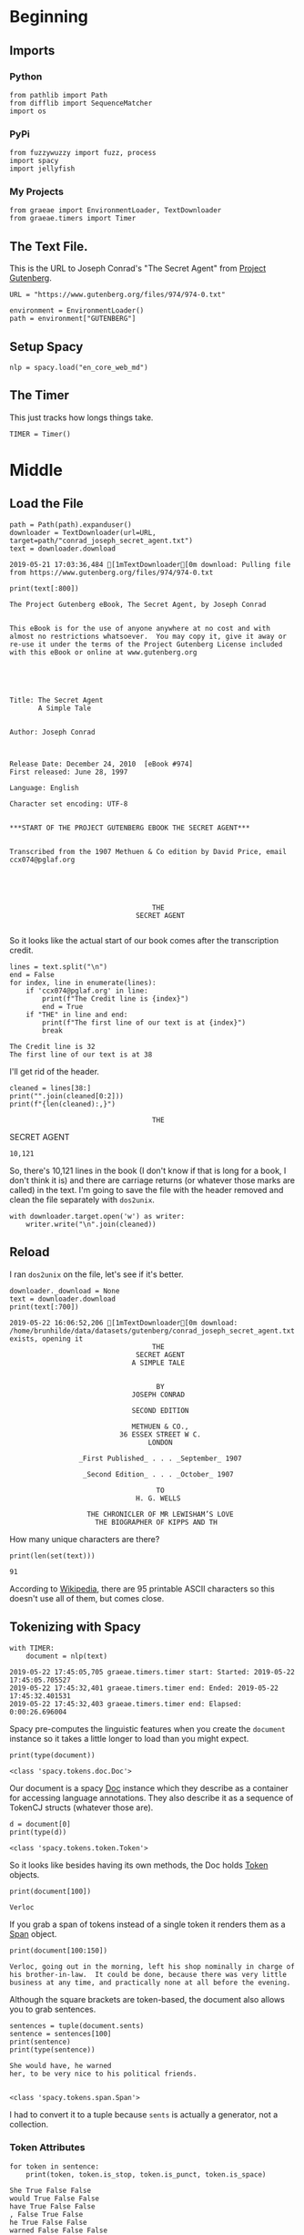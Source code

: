 #+BEGIN_COMMENT
.. title: Tidying Data
.. slug: tidying-data
.. date: 2019-05-20 13:15:38 UTC-07:00
.. tags: data,tidying
.. category: Data
.. link: 
.. description: Some notes on tidying data.
.. type: text
.. status: 
.. updated: 

#+END_COMMENT
#+OPTIONS: ^:{}
#+OPTIONS: H:5
#+TOC: headlines 2
#+BEGIN_SRC ipython :session tidying :results none :exports none
%load_ext autoreload
%autoreload 2
#+END_SRC
* Beginning
** Imports
*** Python
#+BEGIN_SRC ipython :session tidying :results none
from pathlib import Path
from difflib import SequenceMatcher
import os
#+END_SRC
*** PyPi
#+BEGIN_SRC ipython :session tidying :results none
from fuzzywuzzy import fuzz, process
import spacy
import jellyfish
#+END_SRC
*** My Projects
#+BEGIN_SRC ipython :session tidying :results none
from graeae import EnvironmentLoader, TextDownloader
from graeae.timers import Timer
#+END_SRC
** The Text File.
This is the URL to Joseph Conrad's "The Secret Agent" from [[https://www.gutenberg.org/ebooks/974][Project Gutenberg]].
#+BEGIN_SRC ipython :session tidying :results none
URL = "https://www.gutenberg.org/files/974/974-0.txt"
#+END_SRC

#+BEGIN_SRC ipython :session tidying :results none
environment = EnvironmentLoader()
path = environment["GUTENBERG"]
#+END_SRC
** Setup Spacy
#+BEGIN_SRC ipython :session tidying :results none
nlp = spacy.load("en_core_web_md")
#+END_SRC

** The Timer
   This just tracks how longs things take.
#+BEGIN_SRC ipython :session tidying :results none
TIMER = Timer()
#+END_SRC
* Middle
** Load the File
#+BEGIN_SRC ipython :session tidying :results output :exports both
path = Path(path).expanduser()
downloader = TextDownloader(url=URL, target=path/"conrad_joseph_secret_agent.txt")
text = downloader.download
#+END_SRC

#+RESULTS:
: 2019-05-21 17:03:36,484 [1mTextDownloader[0m download: Pulling file from https://www.gutenberg.org/files/974/974-0.txt

#+BEGIN_SRC ipython :session tidying :results output :exports both
print(text[:800])
#+END_SRC

#+RESULTS:
#+begin_example
﻿The Project Gutenberg eBook, The Secret Agent, by Joseph Conrad


This eBook is for the use of anyone anywhere at no cost and with
almost no restrictions whatsoever.  You may copy it, give it away or
re-use it under the terms of the Project Gutenberg License included
with this eBook or online at www.gutenberg.org





Title: The Secret Agent
       A Simple Tale


Author: Joseph Conrad



Release Date: December 24, 2010  [eBook #974]
First released: June 28, 1997

Language: English

Character set encoding: UTF-8


,***START OF THE PROJECT GUTENBERG EBOOK THE SECRET AGENT***


Transcribed from the 1907 Methuen & Co edition by David Price, email
ccx074@pglaf.org





                                   THE
                               SECRET AGENT
   
#+end_example

So it looks like the actual start of our book comes after the transcription credit.

#+BEGIN_SRC ipython :session tidying :results output :exports both
lines = text.split("\n")
end = False
for index, line in enumerate(lines):
    if 'ccx074@pglaf.org' in line:
        print(f"The Credit line is {index}")
        end = True
    if "THE" in line and end:
        print(f"The first line of our text is at {index}")
        break
#+END_SRC

#+RESULTS:
: The Credit line is 32
: The first line of our text is at 38

I'll get rid of the header.
#+BEGIN_SRC ipython :session tidying :results output :exports both
cleaned = lines[38:]
print("".join(cleaned[0:2]))
print(f"{len(cleaned):,}")
#+END_SRC

#+RESULTS:
:                                    THE                               SECRET AGENT
: 10,121

So, there's 10,121 lines in the book (I don't know if that is long for a book, I don't think it is) and there are carriage returns (or whatever those marks are called) in the text. I'm going to save the file with the header removed and clean the file separately with =dos2unix=.

#+BEGIN_SRC ipython :session tidying :results none
with downloader.target.open('w') as writer:
    writer.write("\n".join(cleaned))
#+END_SRC

** Reload
   I ran =dos2unix= on the file, let's see if it's better.

#+BEGIN_SRC ipython :session tidying :results output :exports both
downloader._download = None
text = downloader.download
print(text[:700])
#+END_SRC

#+RESULTS:
#+begin_example
2019-05-22 16:06:52,206 [1mTextDownloader[0m download: /home/brunhilde/data/datasets/gutenberg/conrad_joseph_secret_agent.txt exists, opening it
                                   THE
                               SECRET AGENT
                              A SIMPLE TALE


                                    BY
                              JOSEPH CONRAD

                              SECOND EDITION

                              METHUEN & CO.,
                           36 ESSEX STREET W C.
                                  LONDON

                 _First Published_ . . . _September_ 1907

                  _Second Edition_ . . . _October_ 1907

                                    TO
                               H. G. WELLS

                   THE CHRONICLER OF MR LEWISHAM’S LOVE
                     THE BIOGRAPHER OF KIPPS AND TH
#+end_example

How many unique characters are there?

#+BEGIN_SRC ipython :session tidying :results output :exports both
print(len(set(text)))
#+END_SRC

#+RESULTS:
: 91

According to [[https://www.wikiwand.com/en/ASCII][Wikipedia]], there are 95 printable ASCII characters so this doesn't use all of them, but comes close.

** Tokenizing with Spacy
#+BEGIN_SRC ipython :session tidying :results ouput :exports both
with TIMER:
    document = nlp(text)
#+END_SRC

#+RESULTS:
: 2019-05-22 17:45:05,705 graeae.timers.timer start: Started: 2019-05-22 17:45:05.705527
: 2019-05-22 17:45:32,401 graeae.timers.timer end: Ended: 2019-05-22 17:45:32.401531
: 2019-05-22 17:45:32,403 graeae.timers.timer end: Elapsed: 0:00:26.696004

Spacy pre-computes the linguistic features when you create the =document= instance so it takes a little longer to load than you might expect.

#+BEGIN_SRC ipython :session tidying :results output :exports both
print(type(document))
#+END_SRC

#+RESULTS:
: <class 'spacy.tokens.doc.Doc'>

Our document is a spacy [[https://spacy.io/api/doc][Doc]] instance which they describe as a container for accessing language annotations. They also describe it as a sequence of TokenCJ structs (whatever those are).

#+BEGIN_SRC ipython :session tidying :results output :exports both
d = document[0]
print(type(d))
#+END_SRC

#+RESULTS:
: <class 'spacy.tokens.token.Token'>

So it looks like besides having its own methods, the Doc holds [[https://spacy.io/api/token][Token]] objects.

#+BEGIN_SRC ipython :session tidying :results output :exports both
print(document[100])
#+END_SRC

#+RESULTS:
: Verloc

If you grab a span of tokens instead of a single token it renders them as a [[https://spacy.io/api/span][Span]] object.

#+BEGIN_SRC ipython :session tidying :results output :exports both
print(document[100:150])
#+END_SRC

#+RESULTS:
: Verloc, going out in the morning, left his shop nominally in charge of
: his brother-in-law.  It could be done, because there was very little
: business at any time, and practically none at all before the evening.  

Although the square brackets are token-based, the document also allows you to grab sentences.

#+BEGIN_SRC ipython :session tidying :results output :exports both
sentences = tuple(document.sents)
sentence = sentences[100]
print(sentence)
print(type(sentence))
#+END_SRC

#+RESULTS:
: She would have, he warned
: her, to be very nice to his political friends.
: 
: 
: <class 'spacy.tokens.span.Span'>

I had to convert it to a tuple because =sents= is actually a generator, not a collection.

*** Token Attributes

#+BEGIN_SRC ipython :session tidying :results output :exports both
for token in sentence:
    print(token, token.is_stop, token.is_punct, token.is_space)
#+END_SRC

#+RESULTS:
#+begin_example
She True False False
would True False False
have True False False
, False True False
he True False False
warned False False False

 False False True
her True False False
, False True False
to True False False
be True False False
very True False False
nice False False False
to True False False
his True False False
political False False False
friends False False False
. False True False


 False False True
#+end_example

So spacy can help us identify different types of tokens, in this case stopwords, punctuation, and spaces, but it can do more. The stop-words it uses are kept in a dictionary that you can add to to make it more domain-specific. Here's what the sentence looks like if you filter out the stopword, punctuation, and spaces.

#+BEGIN_SRC ipython :session tidying :results output :exports both
print([token for token in sentence if not any((token.is_stop, 
                                               token.is_punct, 
                                               token.is_space))])
#+END_SRC

#+RESULTS:
: [warned, nice, political, friends]
*** Lemmatisation
    Spacy implements [[https://www.wikiwand.com/en/Lemmatisation][Lemmatisation]], the "standard form" for a word.

#+BEGIN_SRC ipython :session tidying :results output raw :exports both
print("|Token| Lemma|Part of Speech|")
print("|-+-+-|")
for token in (token for token in sentence if not token.is_space):
    print(f"|{token}| {token.lemma_} |{token.pos_}|")
#+END_SRC

#+RESULTS:
| Token     | Lemma     | Part of Speech |
|-----------+-----------+----------------|
| She       | -PRON-    | PRON           |
| would     | would     | VERB           |
| have      | have      | VERB           |
| ,         | ,         | PUNCT          |
| he        | -PRON-    | PRON           |
| warned    | warn      | VERB           |
| her       | -PRON-    | PRON           |
| ,         | ,         | PUNCT          |
| to        | to        | PART           |
| be        | be        | VERB           |
| very      | very      | ADV            |
| nice      | nice      | ADJ            |
| to        | to        | ADP            |
| his       | -PRON-    | DET            |
| political | political | ADJ            |
| friends   | friend    | NOUN           |
| .         | .         | PUNCT          |

I filtered out the spaces because it broke my table, but it's part-of-speech label was =SPACE=. The =-PRON-= lemma is a special one that spaCy uses for any [[https://www.wikiwand.com/en/Pronoun][pronoun]] (I, we she, etc.). According to the [[https://spacy.io/api/annotation][spaCy annotation documentation]], the space lemma is only included if there's more than one, which they include because multiple spaces might be significant.
** A Detour Into Fuzzy Wuzyz
   [[https://github.com/seatgeek/fuzzywuzzy][fuzzywuzzy]] is a library that does fuzzy string matching using the [[https://www.wikiwand.com/en/Levenshtein_distance][Levenshtein Distance]] between strings. There's a [[https://chairnerd.seatgeek.com/fuzzywuzzy-fuzzy-string-matching-in-python/][page]] showing more about how to use it based the example of finding concert information on the web.

*** Ratio
    The =ratio= function for fuzzywuzzy is an alias for the [[https://docs.python.org/3/library/difflib.html][difflib]] =SequenceMatcher.ratio= method (except they multiply by 100 and round off so it's a percentage rather than a fraction.
#+BEGIN_SRC ipython :session tidying :results output :exports both
sentence_a = "eat more meats"
sentence_b = "eat more beats"
sentence_c = "beat more beets"
matcher = SequenceMatcher(None, sentence_a, sentence_b)
print(matcher.ratio())
print(fuzz.ratio(sentence_a, sentence_b))
print(fuzz.ratio(sentence_b, sentence_c))
#+END_SRC

#+RESULTS:
: 0.9285714285714286
: 93
: 90

The fuzzywuzzy page I mentioned earlier states that this will work for very short (one word) text or very long text, but no so well for things in between.
*** Partial Ratio
    To get better matches for short-ish text, fuzzywuzzy has a =partial_ratio= function. 

#+BEGIN_SRC ipython :session tidying :results output :exports both
sentence_a = "meaty beaty big and bouncy"
sentence_b = "meaty"
print(fuzz.ratio(sentence_a, sentence_b))
print(fuzz.partial_ratio(sentence_a, sentence_b))
#+END_SRC

#+RESULTS:
: 32
: 100

The =ratio= doesn't handle sub-string matches as well as =partial_ratio= does.

*** Token Sort and Token Set
    Besides sub-strings, there might be cases where ordering doesn't matter, in which case you can try the =token_sort_ratio= or =token_set_ratio= functions.

#+BEGIN_SRC ipython :session tidying :results output :exports both
sentence_a = "totally tubular terry"
sentence_b = "terry is totally tubular"
print(fuzz.ratio(sentence_a, sentence_b))
print(fuzz.partial_ratio(sentence_a, sentence_b))
print(fuzz.token_sort_ratio(sentence_a, sentence_b))
print(fuzz.token_set_ratio(sentence_a, sentence_b))
#+END_SRC

#+RESULTS:
: 67
: 83
: 93
: 100

The =token_sort_ratio= sorts the tokens before comparing them, while the =token_set_ratio= sorts the intersection of the tokens first and then append the sorted tokens that aren't in both strings before calculating the similarity.

*** Process
    Finally, you can pass =process.extract= a string and a list of strings to compare to that string and it will return them in the order of similarity.

By default this uses =fuzz.WRatio= to score the similarity.

#+BEGIN_SRC ipython :session tidying :results output :exports both
print(fuzz.WRatio.__doc__)
#+END_SRC

#+RESULTS:
#+begin_example

    Return a measure of the sequences' similarity between 0 and 100, using different algorithms.

    ,**Steps in the order they occur**

    #. Run full_process from utils on both strings
    #. Short circuit if this makes either string empty
    #. Take the ratio of the two processed strings (fuzz.ratio)
    #. Run checks to compare the length of the strings
        ,* If one of the strings is more than 1.5 times as long as the other
          use partial_ratio comparisons - scale partial results by 0.9
          (this makes sure only full results can return 100)
        ,* If one of the strings is over 8 times as long as the other
          instead scale by 0.6

    #. Run the other ratio functions
        ,* if using partial ratio functions call partial_ratio,
          partial_token_sort_ratio and partial_token_set_ratio
          scale all of these by the ratio based on length
        ,* otherwise call token_sort_ratio and token_set_ratio
        ,* all token based comparisons are scaled by 0.95
          (on top of any partial scalars)

    #. Take the highest value from these results
       round it and return it as an integer.

    :param s1:
    :param s2:
    :param force_ascii: Allow only ascii characters
    :type force_ascii: bool
    :full_process: Process inputs, used here to avoid double processing in extract functions (Default: True)
    :return:
#+end_example

This one tries to figure out the best metric for you.

#+BEGIN_SRC ipython :session tidying :results output :exports both
choices = ["big bubba", "hubba bubba", "rubber baby buggy bubba", "bubba dubba", "chubba bubba"]
print(process.extract('hubba hubba', choices))
#+END_SRC

#+RESULTS:
: [('hubba bubba', 95), ('chubba bubba', 87), ('bubba dubba', 82), ('rubber baby buggy bubba', 68), ('big bubba', 60)]

#+BEGIN_SRC ipython :session tidying :results output :exports both
print(process.extract('hubba hubba', choices, limit=2))
#+END_SRC

#+RESULTS:
: [('hubba bubba', 95), ('chubba bubba', 87)]

*** Spell Check
    Although the fuzzywuzzy page states that their use case was matching the names of shows on different web-sites, it can also be used as a simple spell-checker.

#+BEGIN_SRC ipython :session tidying :results output raw :exports both
dictionary = ["embarras", "inoculate", "misspell"]
words = ["embaras", "mispel", "inocullate", "babaganoush"]
print("|Word| Correction| Score|")
print("|-+-+-|")
for word in words:
    output = process.extract(word, dictionary, limit=1)
    guess, score = output[0]
    print(f"|{word}|{guess}|{score}|")
#+END_SRC

#+RESULTS:
| Word        | Correction | Score |
|-------------+------------+-------|
| embaras     | embarras   |    93 |
| mispel      | misspell   |    86 |
| inocullate  | inoculate  |    95 |
| babaganoush | embarras   |    42 |

So you probably should check the score when using it like this.

** A Diversion Into JellyFish
   [[https://jellyfish.readthedocs.io/en/latest][JellyFish]] is another python library that implements distance functions (like the Levenstein Distance that FuzzyWuzzy does) as well as stemming and phonetic encoding.
*** Phonetic Encoding
    Phonetic encoding transforms words into a form that is based on the pronounciaton of the words. Using this should make matching spelling variations using the distance function(s) better.
**** American Soundex
     [[https://www.wikiwand.com/en/Soundex][Soundex]] was originally patented in 1918 but the JellyFish uses a variation called /American Soundex/ which was created in 1930 by analyzing U.S. census reports. Each encoding consists of a letter followed by three digits. The letter is the first letter of the word and the digits represent an encoding of the remaining consonants (a, e, i, o, u, y, h, and w are removed if they aren't the first letter).

The exact procedure is pretty straight-forward, but the main thing to note is that it always has the same form (you either pad or cut off the coded consonants to get three digits).

#+BEGIN_SRC ipython :session tidying :results none
def rupert_robert_rwanda(encoder) -> None:
    print(encoder("Rupert"))
    print(encoder("robert"))
    print(encoder("rwanda"))
#+END_SRC

#+BEGIN_SRC ipython :session tidying :results output :exports both
rupert_robert_rwanda(jellyfish.soundex)
#+END_SRC

#+RESULTS:
: R163
: R163
: R530

In this case it wasn't able to distinguish between /Rupert/ and /robert/, which might or might not be what you want.
**** Metaphone
     [[https://www.wikiwand.com/en/Metaphone][Metaphone]] was developed in 1990 and improves on Soundex to produce a more accurate encoding.

#+BEGIN_SRC ipython :session tidying :results output :exports both
rupert_robert_rwanda(jellyfish.metaphone)
#+END_SRC

#+RESULTS:
: RPRT
: RBRT
: RWNT

Besides being almost readable /metaphone/ was able to distinguish between /Rupert/ and /robert/.
**** New York State Identification and Intelligence System (NYSIIS)
The [[https://www.wikiwand.com/en/New_York_State_Identification_and_Intelligence_System][New York State Identification and Intelligence System]] is a slightly more accurate (compared to Soundex) encoder that was developed in 1970.
* End

